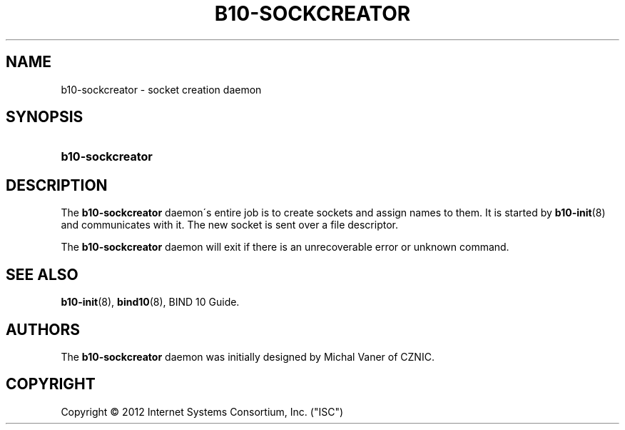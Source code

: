 '\" t
.\"     Title: b10-sockcreator
.\"    Author: [see the "AUTHORS" section]
.\" Generator: DocBook XSL Stylesheets v1.75.2 <http://docbook.sf.net/>
.\"      Date: February 28, 2012
.\"    Manual: BIND10
.\"    Source: BIND10
.\"  Language: English
.\"
.TH "B10\-SOCKCREATOR" "8" "February 28, 2012" "BIND10" "BIND10"
.\" -----------------------------------------------------------------
.\" * set default formatting
.\" -----------------------------------------------------------------
.\" disable hyphenation
.nh
.\" disable justification (adjust text to left margin only)
.ad l
.\" -----------------------------------------------------------------
.\" * MAIN CONTENT STARTS HERE *
.\" -----------------------------------------------------------------
.SH "NAME"
b10-sockcreator \- socket creation daemon
.SH "SYNOPSIS"
.HP \w'\fBb10\-sockcreator\fR\ 'u
\fBb10\-sockcreator\fR
.SH "DESCRIPTION"
.PP
The
\fBb10\-sockcreator\fR
daemon\'s entire job is to create sockets and assign names to them\&. It is started by
\fBb10-init\fR(8)
and communicates with it\&. The new socket is sent over a file descriptor\&.
.PP
The
\fBb10\-sockcreator\fR
daemon will exit if there is an unrecoverable error or unknown command\&.
.SH "SEE ALSO"
.PP

\fBb10-init\fR(8),
\fBbind10\fR(8),
BIND 10 Guide\&.
.SH "AUTHORS"
.PP
The
\fBb10\-sockcreator\fR
daemon was initially designed by Michal Vaner of CZNIC\&.
.SH "COPYRIGHT"
.br
Copyright \(co 2012 Internet Systems Consortium, Inc. ("ISC")
.br
